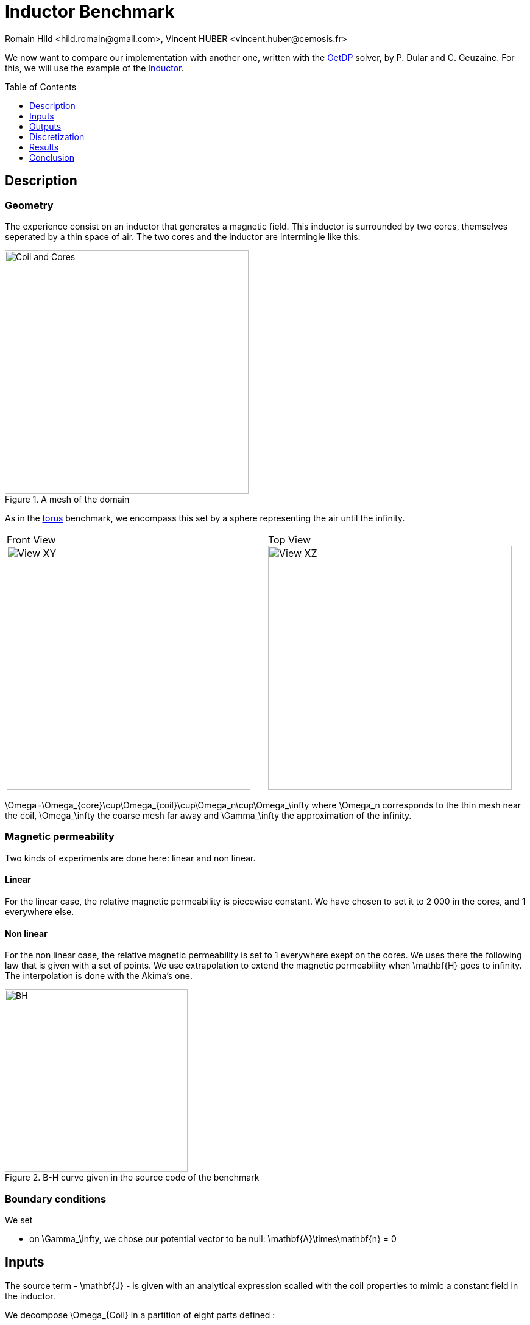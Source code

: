 Inductor Benchmark
==================
:author: Romain Hild <hild.romain@gmail.com>, Vincent HUBER <vincent.huber@cemosis.fr>
:toc:
:toc-placement: preamble
:toclevels: 1
:biblio: ../../Appendix/Bibliography/readme.adoc 

We now want to compare our implementation with another one, written with the  link:http://getdp.info/[GetDP] solver, by P. Dular and C. Geuzaine. 
For this, we will use the example of the link:http://onelab.info/wiki/Inductor[Inductor].

== Description

=== Geometry

The experience consist on an inductor that generates a magnetic field.
This inductor is surrounded by two cores, themselves seperated by a thin space of air.
The two cores and the inductor are intermingle like this:

image::CoilCore.png[alt="Coil and Cores", title="A mesh of the domain", align="center", width="400"]

As in the link:../Torus/readme.adoc[torus] benchmark, we encompass this set by a sphere representing the air until the infinity.

|===
Front View
image:InductorXY.png[alt="View XY", title="Front view", align="center", width="400"] |
Top View
image:InductorXZ.png[alt="View XZ", title="Top view", align="center", width="400"]
|===

$$\Omega=\Omega_{core}\cup\Omega_{coil}\cup\Omega_n\cup\Omega_\infty$$ where $$\Omega_n$$ corresponds to the thin mesh near the coil, $$\Omega_\infty$$ the coarse mesh far away and  $$\Gamma_\infty$$ the approximation of the infinity.

=== Magnetic permeability

Two kinds of experiments are done here: linear and non linear.

==== Linear

For the linear case, the relative magnetic permeability is piecewise constant.
We have chosen to set it to $$2 000$$ in the cores, and $$1$$ everywhere else.

==== Non linear

For the non linear case, the relative magnetic permeability is set to $$1$$ everywhere exept on the cores.
We uses there the following law that is given with a set of points.
We use extrapolation to extend the magnetic permeability when $$\mathbf{H}$$ goes to infinity.
The interpolation is done with the Akima's one.

[[bh_curve]]
image::BH.png[width="300", align="center", title="$$B-H$$ curve given in the source code of the benchmark"]

=== Boundary conditions

We set 

- on $$\Gamma_\infty$$, we chose our potential vector to be null:
$$
  \mathbf{A}\times\mathbf{n} = 0
$$

== Inputs

The source term - $$\mathbf{J}$$ - is given with an analytical expression scalled with the coil properties to mimic a constant field in the inductor.

We decompose $$\Omega_{Coil}$$ in a partition of eight parts defined :

.Decomposition of $$\Omega_{Coil}$$
|===
|               | $$x$$ | $$z$$ 
| $$\Omega_{1}$$| $$ x < w_{E}~AND~x > -w_{E} $$ | $$z > \frac{Lz}{2} $$ 
| $$\Omega_{2}$$| $$ x < w_{E}~AND~x > -w_{E} $$| $$z < \frac{Lz}{2} $$
| $$\Omega_{3}$$| $$x>w_{E}$$| $$ z < \frac{Lz}{2}~AND~x > -\frac{Lz}{2} $$
| $$\Omega_{4}$$| $$x<-w_{E}$$ | $$ z < \frac{Lz}{2}~AND~x > -\frac{Lz}{2} $$ 
| $$\Omega_{5}$$| $$x>w_{E}$$ | $$z>\frac{Lz}{2}$$
| $$\Omega_{6}$$| $$x>w_{E}$$ | $$z<-\frac{Lz}{2}$$
| $$\Omega_{7}$$| $$x<-w_{E}$$| $$z>\frac{Lz}{2}$$
| $$\Omega_{8}$$| $$x<-w_{E}$$| $$z<-\frac{Lz}{2}$$
|===

Thus, the right hand side reads:

$$
\begin{align}
\mathbf{J}&=\frac{-nW}{s}
\left(
\left.
\begin{pmatrix}
1 \\ 0 \\ 0
\end{pmatrix}\right|_{\Omega_1}
+
\left.
\begin{pmatrix}
-1 \\ 0 \\ 0
\end{pmatrix}\right|_{\Omega_2}
+
\left.
\begin{pmatrix}
0 \\ 0 \\ -1
\end{pmatrix}\right|_{\Omega_3}
+
\left.
\begin{pmatrix}
0 \\ 0 \\ 1
\end{pmatrix}\right|_{\Omega_4}
\right.\\&+\left.
\left.
\begin{pmatrix}
\sin\left(\rm atan2\left(z-\frac{Lz}{2},x-w_{E}\right)\right) \\ 0 \\ -\cos\left(\rm atan2\left(z-\frac{Lz}{2},x-w_{E}\right)\right)
\end{pmatrix}\right|_{\Omega_5}
\right.\\&+\left.
+
\left.
\begin{pmatrix}
\sin\left(\rm atan2\left(z+\frac{Lz}{2},x-w_{E}\right)\right) \\ 0 \\ -\cos\left(\rm atan2\left(z+\frac{Lz}{2},x-w_{E}\right)\right)
\end{pmatrix}\right|_{\Omega_6}
\right.\\&+\left.
+
\left.
\begin{pmatrix}
\sin\left(\rm atan2\left(z-\frac{Lz}{2},x+w_{E}\right)\right) \\ 0 \\ -\cos\left(\rm atan2\left(z-\frac{Lz}{2},x+w_{E}\right)\right)
\end{pmatrix}\right|_{\Omega_7}
\right.\\&+\left.
+
\left.
\begin{pmatrix}
\sin\left(\rm atan2\left(z+\frac{Lz}{2},x-w_{E}\right)\right) \\ 0 \\ -\cos\left(\rm atan2\left(z+\frac{Lz}{2},x-w_{E}\right)\right)
\end{pmatrix}\right|_{\Omega_8}
\right)
\end{align}
$$
where $$w_{E}$$ is the height of the coil, $$Lz$$ the, $$Nw$$ the number of turns and $$s$$ the section of the coil.

We have run the benchmark with the following parameters:

.Parameters
[width="50%",cols=">s,^m",frame="topbot", align="center"]
|===
| $$\mu_r(\Omega_{Core})$$ | 2000
| $$\mu_r(\Omega \backslash \Omega_{core} )$$ | 1
| Current | 1
| Number of turns | 288
|===

The geometry embed the air gap in the Core and we do not use the shell transformation to infinity.

== Outputs

We have chose to compare the flux and the magnetic energy.
The flux is defined as:
$$
F = \frac{1}{2}\int_{\Omega_{coil}}\mathbf{J} \cdot \mathbf{A}
$$
The magnetic energy is defined as:
$$
M = \frac{1}{2}\int_{\Omega} \mathbf{B} \cdot \mathbf{H}
$$

== Discretization

.Mesh characteristics
[cols=">s,^e,^e,^e,^e,^e,^e",frame="topbot",options="header"]
|===
| Mesh id | Number of elements | Linear system size (Feel++) | Size $$A$$ | size $$p$$ | Size GetDP | Linear system size ratio 
| Mesh 1 | 21 739 | 25 720 | 22 517| 3 203 | 19 249 | 1.33 
| Mesh 2 | 89 749 | 119 348	|104 663	|14 685 | 89 521 | 1.3 
| Mesh 3 | 572 207| 706 192	| 620544	|85 648 | 533 161| 1.27 
|===
The difference between size of $$\mathbf{A}$$ and getDp can come from the duplicates elements in the mesh that Feel++ does not ignore at run time.

== Results

=== Linear simulations

.Magnetic energy
[cols=">s,^e,^e,^e",frame="topbot",options="header"]
|===
|   | Mesh 1 | Mesh 2 | mesh 3 
| GetDP  | 0.0638797   | 0.0661257   | 0.0672932  
| Feel++ | 0.07189111  | 0.07075924  | 0.06945127 
|===

.Flux
[cols=">s,^e,^e,^e",frame="topbot",options="header"]
|===
| x | Mesh 1 | Mesh 2 | mesh 3 
| GetDP  | 0.127856  | 0.132496  | 0.134572 
| Feel++ | 0.1129086 | 0.1238156 | 0.1297857
|===

.Time to solve
[cols=">s,^e,^e,^e",frame="topbot",options="header"]
|===
| x | Mesh 1 | Mesh 2 | mesh 3 
| GetDP  | 2.78  | 38.02 |  1 271.11
| Feel++ | 4.82  | 27.37 |  202 
|===

As long as GetDP solve the system with LU (mumps), the time to solve results are not at all surprising.

.Comparison of $$B$$ components along $$x$$ axis
|===
Mesh 1 |
image:x_bx_2.png[] |
image:x_by_2.png[] |
image:x_bz_2.png[] 
|
Mesh 2 |
image:x_bx_1.png[] |
image:x_by_1.png[] |
image:x_bz_1.png[] 
|
Mesh 3 |
image:x_bx_05.png[] |
image:x_by_05.png[] |
image:x_bz_05.png[] 
|===

.Comparison of $$B$$ components along $$y$$ axis
|===
Mesh 1 |
image:y_bx_2.png[] |
image:y_by_2.png[] |
image:y_bz_2.png[] 
|
mesh 2 | 
image:y_bx_1.png[] |
image:y_by_1.png[] |
image:y_bz_1.png[] 
|
Mesh 3 |
image:y_bx_05.png[] |
image:y_by_05.png[] |
image:y_bz_05.png[] 
|===

=== Non linear simulations

Here we set the current to $$1$$ and the number of turns to $$2880$$.

.Magnetic Energy
|===
| | Mesh 1 | Mesh 2 | Mesh 3
| GetDP | 6.15153 | 6.36391| 6.72932
| Feel++ (Picard) |6.869402 | 6.791739 |
| Feel++ (Polarization) |6.527268 |6.501092 |
|===

.Flux
|===
| | Mesh 1 | Mesh 2 | Mesh 3
| GetDP |12.3122 |12.7512 | 13.4572
| Feel++ (Picard) | 10.86511|11.90325 |
| Feel++ (Polarization) |10.40574 | 11.41853|
|===

We do not monitor the time to solve.
Actually, the non linear method and the backend configuration has nothing in common.

.Comparison of $$B$$ components along $$x$$ axis
|===
Mesh 1 |
image:nl_x_bx_2.png[] |
image:nl_x_by_2.png[] |
image:nl_x_bz_2.png[] 
|
Mesh 2 |
image:nl_x_bx_1.png[] |
image:nl_x_by_1.png[] |
image:nl_x_bz_1.png[] 
|===

.Comparison of $$B$$ components along $$y$$ axis
|===
Mesh 1 |
image:nl_y_bx_2.png[] |
image:nl_y_by_2.png[] |
image:nl_y_bz_2.png[] 
|
Mesh 2 |
image:nl_y_bx_1.png[] |
image:nl_y_by_1.png[] |
image:nl_y_bz_1.png[] 
|===

== Conclusion

We successfully reproduce the Inductor benchmark.
With no surpise - as long as the GetDP resolution is LU in sequential - we are able to handle very small meshes.
We should implement the Newton method for the treatment of the non linearity.
Numerical experiments shown Picard is much closer to the results given by GetDP that the Polarization method
